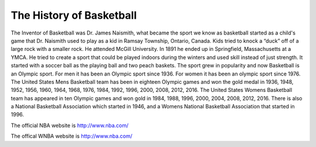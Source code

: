 The History of Basketball
=========================


The Inventor of Basketball was Dr. James Naismith, what became the sport we know as basketball started as a child's game that Dr. Naismith used to play as a kid in Ramsay Township, Ontario, Canada. Kids tried to knock a “duck” off of a large rock with a smaller rock. He attended McGill University. In 1891 he ended up in Springfield, Massachusetts at a YMCA. He tried to create a sport that could be played indoors during the winters and used skill instead of just strength. It started with a soccer ball as the playing ball and two peach baskets. The sport grew in popularity and now Basketball is an Olympic sport. For men it has been an Olympic sport since 1936. For women it has been an olympic sport since 1976. The United States Mens Basketball team has been in eighteen Olympic games and won the gold medal in 1936, 1948, 1952, 1956, 1960, 1964, 1968, 1976, 1984, 1992, 1996, 2000, 2008, 2012, 2016. The United States Womens Basketball team has appeared in ten Olympic games and won gold in 1984, 1988, 1996, 2000, 2004, 2008, 2012, 2016. There is also a National Basketball Association which started in 1946, and a Womens National Basketball Association that started in 1996.


The official NBA website is http://www.nba.com/


The offical WNBA website is http://www.nba.com/


